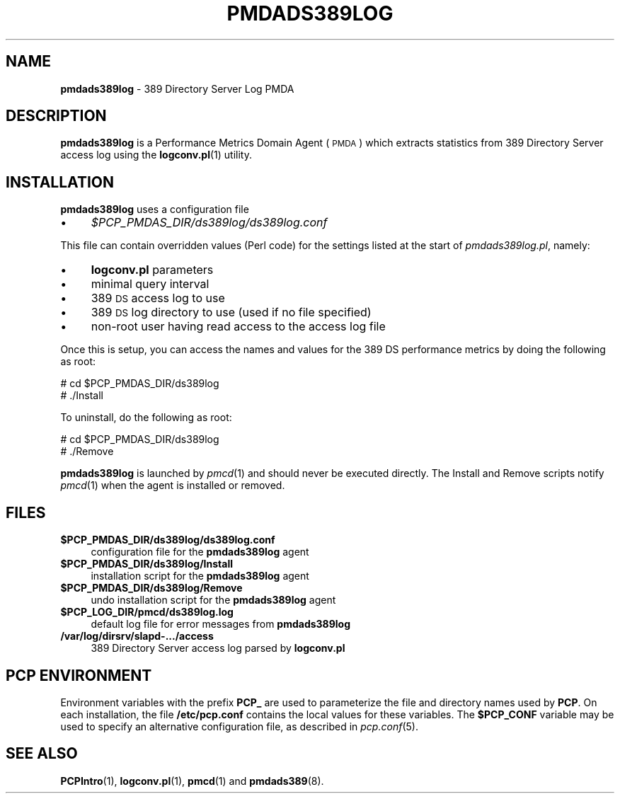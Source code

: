 '\"macro stdmacro
.\"
.\" Copyright (c) 2014 Red Hat.  All Rights Reserved.
.\" 
.\" This program is free software; you can redistribute it and/or modify it
.\" under the terms of the GNU General Public License as published by the
.\" Free Software Foundation; either version 2 of the License, or (at your
.\" option) any later version.
.\" 
.\" This program is distributed in the hope that it will be useful, but
.\" WITHOUT ANY WARRANTY; without even the implied warranty of MERCHANTABILITY
.\" or FITNESS FOR A PARTICULAR PURPOSE.  See the GNU General Public License
.\" for more details.
.\"
.TH PMDADS389LOG 1 "PCP" "Performance Co-Pilot"
.SH NAME
\f3pmdads389log\f1 \- 389 Directory Server Log PMDA
.SH DESCRIPTION
\f3pmdads389log\f1 is a Performance Metrics Domain Agent (\s-1PMDA\s0)
which extracts statistics from 389 Directory Server access log using
the \fBlogconv.pl\fR(1) utility.
.SH INSTALLATION
\f3pmdads389log\f1 uses a configuration file
.IP "\(bu" 4
.I $PCP_PMDAS_DIR/ds389log/ds389log.conf
.PP
This file can contain overridden values (Perl code) for the settings
listed at the start of
.IR pmdads389log.pl ,
namely:
.IP "\(bu" 4
.BR logconv.pl
parameters
.IP "\(bu" 4
minimal query interval
.IP "\(bu" 4
389 \s-1DS\s0 access log to use
.IP "\(bu" 4
389 \s-1DS\s0 log directory to use (used if no file specified)
.IP "\(bu" 4
non-root user having read access to the access log file
.PP
Once this is setup, you can access the names and values for the
389 DS performance metrics by doing the following as root:
.PP
      # cd $PCP_PMDAS_DIR/ds389log
.br
      # ./Install
.PP
To uninstall, do the following as root:
.PP
      # cd $PCP_PMDAS_DIR/ds389log
.br
      # ./Remove
.PP
\fBpmdads389log\fR is launched by \fIpmcd\fR(1) and should never be executed 
directly. The Install and Remove scripts notify \fIpmcd\fR(1) when the 
agent is installed or removed.
.SH FILES
.IP "\fB$PCP_PMDAS_DIR/ds389log/ds389log.conf\fR" 4
configuration file for the \fBpmdads389log\fR agent
.IP "\fB$PCP_PMDAS_DIR/ds389log/Install\fR" 4 
installation script for the \fBpmdads389log\fR agent 
.IP "\fB$PCP_PMDAS_DIR/ds389log/Remove\fR" 4 
undo installation script for the \fBpmdads389log\fR agent 
.IP "\fB$PCP_LOG_DIR/pmcd/ds389log.log\fR" 4 
default log file for error messages from \fBpmdads389log\fR 
.IP "\fB/var/log/dirsrv/slapd\-.../access\fR" 4
389 Directory Server access log parsed by \fBlogconv.pl\fR
.SH PCP ENVIRONMENT
Environment variables with the prefix \fBPCP_\fR are used to parameterize
the file and directory names used by \fBPCP\fR. On each installation, the
file \fB/etc/pcp.conf\fR contains the local values for these variables. 
The \fB$PCP_CONF\fR variable may be used to specify an alternative 
configuration file, as described in \fIpcp.conf\fR(5).
.SH SEE ALSO
.BR PCPIntro (1),
.BR logconv.pl (1),
.BR pmcd (1)
and
.BR pmdads389 (8).
